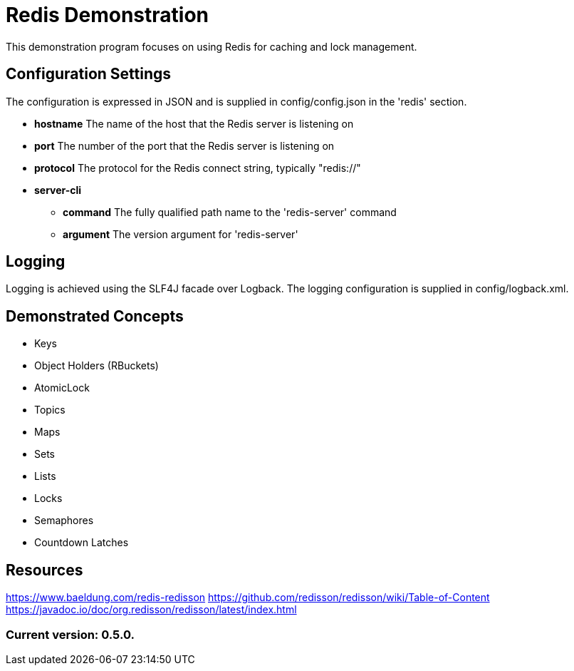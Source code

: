 = Redis Demonstration

This demonstration program focuses on using Redis for caching and lock management.

== Configuration Settings

The configuration is expressed in JSON and is supplied in config/config.json in the 'redis' section.

* *hostname* The name of the host that the Redis server is listening on
* *port* The number of the port that the Redis server is listening on
* *protocol* The protocol for the Redis connect string, typically "redis://"
* *server-cli*
** *command* The fully qualified path name to the 'redis-server' command
** *argument* The version argument for 'redis-server'

== Logging

Logging is achieved using the SLF4J facade over Logback. The logging configuration is supplied in config/logback.xml.

== Demonstrated Concepts

* Keys
* Object Holders (RBuckets)
* AtomicLock
* Topics
* Maps
* Sets
* Lists
* Locks
* Semaphores
* Countdown Latches

== Resources

https://www.baeldung.com/redis-redisson
https://github.com/redisson/redisson/wiki/Table-of-Content
https://javadoc.io/doc/org.redisson/redisson/latest/index.html

=== Current version: 0.5.0.
